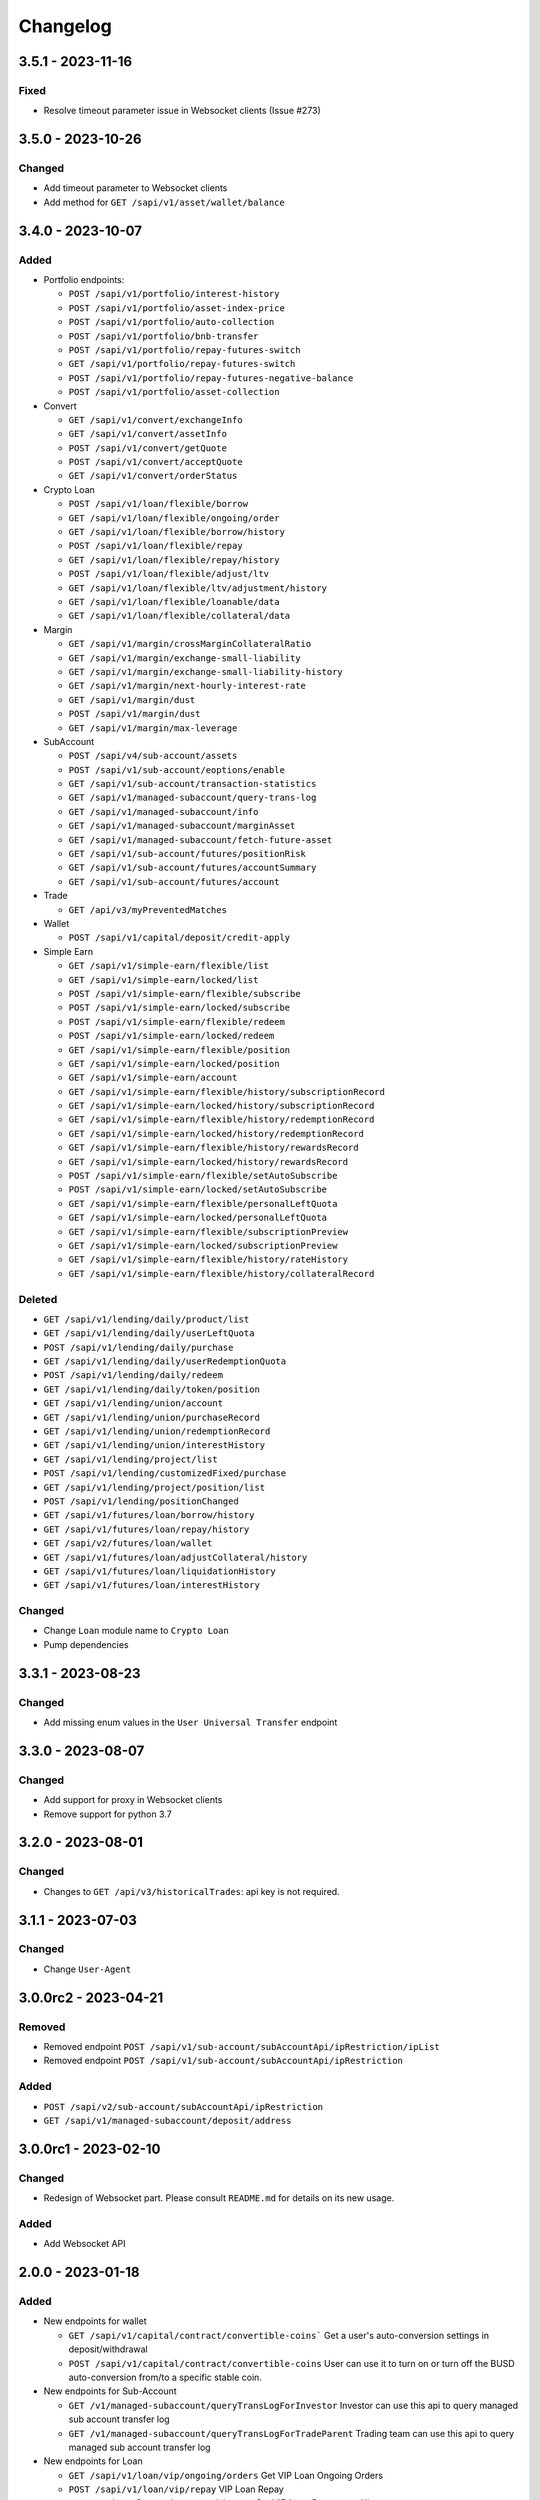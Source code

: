 
Changelog
=========

3.5.1 - 2023-11-16
------------------

Fixed
^^^^^^^

* Resolve timeout parameter issue in Websocket clients (Issue #273)


3.5.0 - 2023-10-26
------------------

Changed
^^^^^^^

* Add timeout parameter to Websocket clients
* Add method for ``GET /sapi/v1/asset/wallet/balance``


3.4.0 - 2023-10-07
------------------

Added
^^^^^

* Portfolio endpoints:

  * ``POST /sapi/v1/portfolio/interest-history``
  * ``POST /sapi/v1/portfolio/asset-index-price``
  * ``POST /sapi/v1/portfolio/auto-collection``
  * ``POST /sapi/v1/portfolio/bnb-transfer``
  * ``POST /sapi/v1/portfolio/repay-futures-switch``
  * ``GET /sapi/v1/portfolio/repay-futures-switch``
  * ``POST /sapi/v1/portfolio/repay-futures-negative-balance``
  * ``POST /sapi/v1/portfolio/asset-collection``

* Convert

  * ``GET /sapi/v1/convert/exchangeInfo``
  * ``GET /sapi/v1/convert/assetInfo``
  * ``POST /sapi/v1/convert/getQuote``
  * ``POST /sapi/v1/convert/acceptQuote``
  * ``GET /sapi/v1/convert/orderStatus``

* Crypto Loan

  * ``POST /sapi/v1/loan/flexible/borrow``
  * ``GET /sapi/v1/loan/flexible/ongoing/order``
  * ``GET /sapi/v1/loan/flexible/borrow/history``
  * ``POST /sapi/v1/loan/flexible/repay``
  * ``GET /sapi/v1/loan/flexible/repay/history``
  * ``POST /sapi/v1/loan/flexible/adjust/ltv``
  * ``GET /sapi/v1/loan/flexible/ltv/adjustment/history``
  * ``GET /sapi/v1/loan/flexible/loanable/data``
  * ``GET /sapi/v1/loan/flexible/collateral/data``

* Margin

  * ``GET /sapi/v1/margin/crossMarginCollateralRatio``
  * ``GET /sapi/v1/margin/exchange-small-liability``
  * ``GET /sapi/v1/margin/exchange-small-liability-history``
  * ``GET /sapi/v1/margin/next-hourly-interest-rate``
  * ``GET /sapi/v1/margin/dust``
  * ``POST /sapi/v1/margin/dust``
  * ``GET /sapi/v1/margin/max-leverage``

* SubAccount

  * ``POST /sapi/v4/sub-account/assets``
  * ``POST /sapi/v1/sub-account/eoptions/enable``
  * ``GET /sapi/v1/sub-account/transaction-statistics``
  * ``GET /sapi/v1/managed-subaccount/query-trans-log``
  * ``GET /sapi/v1/managed-subaccount/info``
  * ``GET /sapi/v1/managed-subaccount/marginAsset``
  * ``GET /sapi/v1/managed-subaccount/fetch-future-asset``
  * ``GET /sapi/v1/sub-account/futures/positionRisk``
  * ``GET /sapi/v1/sub-account/futures/accountSummary``
  * ``GET /sapi/v1/sub-account/futures/account``

* Trade

  * ``GET /api/v3/myPreventedMatches``

* Wallet

  * ``POST /sapi/v1/capital/deposit/credit-apply``

* Simple Earn

  * ``GET /sapi/v1/simple-earn/flexible/list``
  * ``GET /sapi/v1/simple-earn/locked/list``
  * ``POST /sapi/v1/simple-earn/flexible/subscribe``
  * ``POST /sapi/v1/simple-earn/locked/subscribe``
  * ``POST /sapi/v1/simple-earn/flexible/redeem``
  * ``POST /sapi/v1/simple-earn/locked/redeem``
  * ``GET /sapi/v1/simple-earn/flexible/position``
  * ``GET /sapi/v1/simple-earn/locked/position``
  * ``GET /sapi/v1/simple-earn/account``
  * ``GET /sapi/v1/simple-earn/flexible/history/subscriptionRecord``
  * ``GET /sapi/v1/simple-earn/locked/history/subscriptionRecord``
  * ``GET /sapi/v1/simple-earn/flexible/history/redemptionRecord``
  * ``GET /sapi/v1/simple-earn/locked/history/redemptionRecord``
  * ``GET /sapi/v1/simple-earn/flexible/history/rewardsRecord``
  * ``GET /sapi/v1/simple-earn/locked/history/rewardsRecord``
  * ``POST /sapi/v1/simple-earn/flexible/setAutoSubscribe``
  * ``POST /sapi/v1/simple-earn/locked/setAutoSubscribe``
  * ``GET /sapi/v1/simple-earn/flexible/personalLeftQuota``
  * ``GET /sapi/v1/simple-earn/locked/personalLeftQuota``
  * ``GET /sapi/v1/simple-earn/flexible/subscriptionPreview``
  * ``GET /sapi/v1/simple-earn/locked/subscriptionPreview``
  * ``GET /sapi/v1/simple-earn/flexible/history/rateHistory``
  * ``GET /sapi/v1/simple-earn/flexible/history/collateralRecord``

Deleted
^^^^^^^

* ``GET /sapi/v1/lending/daily/product/list``
* ``GET /sapi/v1/lending/daily/userLeftQuota``
* ``POST /sapi/v1/lending/daily/purchase``
* ``GET /sapi/v1/lending/daily/userRedemptionQuota``
* ``POST /sapi/v1/lending/daily/redeem``
* ``GET /sapi/v1/lending/daily/token/position``
* ``GET /sapi/v1/lending/union/account``
* ``GET /sapi/v1/lending/union/purchaseRecord``
* ``GET /sapi/v1/lending/union/redemptionRecord``
* ``GET /sapi/v1/lending/union/interestHistory``
* ``GET /sapi/v1/lending/project/list``
* ``POST /sapi/v1/lending/customizedFixed/purchase``
* ``GET /sapi/v1/lending/project/position/list``
* ``POST /sapi/v1/lending/positionChanged``
* ``GET /sapi/v1/futures/loan/borrow/history``
* ``GET /sapi/v1/futures/loan/repay/history``
* ``GET /sapi/v2/futures/loan/wallet``
* ``GET /sapi/v1/futures/loan/adjustCollateral/history``
* ``GET /sapi/v1/futures/loan/liquidationHistory``
* ``GET /sapi/v1/futures/loan/interestHistory``


Changed
^^^^^^^

* Change ``Loan`` module name to ``Crypto Loan``
* Pump dependencies


3.3.1 - 2023-08-23
------------------

Changed
^^^^^^^

* Add missing enum values in the ``User Universal Transfer`` endpoint


3.3.0 - 2023-08-07
------------------

Changed
^^^^^^^

* Add support for proxy in Websocket clients
* Remove support for python 3.7


3.2.0 - 2023-08-01
------------------

Changed
^^^^^^^

* Changes to ``GET /api/v3/historicalTrades``: api key is not required.


3.1.1 - 2023-07-03
------------------

Changed
^^^^^^^

* Change ``User-Agent``

3.0.0rc2 - 2023-04-21
---------------------

Removed
^^^^^^^

* Removed endpoint ``POST /sapi/v1/sub-account/subAccountApi/ipRestriction/ipList``
* Removed endpoint ``POST /sapi/v1/sub-account/subAccountApi/ipRestriction``

Added
^^^^^

* ``POST /sapi/v2/sub-account/subAccountApi/ipRestriction``
* ``GET /sapi/v1/managed-subaccount/deposit/address``


3.0.0rc1 - 2023-02-10
---------------------

Changed
^^^^^^^

* Redesign of Websocket part. Please consult ``README.md`` for details on its new usage.

Added
^^^^^

* Add Websocket API

2.0.0 - 2023-01-18
------------------

Added
^^^^^

* New endpoints for wallet

  * ``GET /sapi/v1/capital/contract/convertible-coins``` Get a user's auto-conversion settings in deposit/withdrawal
  * ``POST /sapi/v1/capital/contract/convertible-coins`` User can use it to turn on or turn off the BUSD auto-conversion from/to a specific stable coin.
* New endpoints for Sub-Account

  * ``GET /v1/managed-subaccount/queryTransLogForInvestor`` Investor can use this api to query managed sub account transfer log
  * ``GET /v1/managed-subaccount/queryTransLogForTradeParent`` Trading team can use this api to query managed sub account transfer log
* New endpoints for Loan

  * ``GET /sapi/v1/loan/vip/ongoing/orders`` Get VIP Loan Ongoing Orders
  * ``POST /sapi/v1/loan/vip/repay`` VIP Loan Repay
  * ``GET /sapi/v1/loan/vip/repay/history`` Get VIP Loan Repayment History
  * ``GET /sapi/v1/loan/vip/collateral/account`` Check Locked Value of VIP Collateral Account
  * ``GET /sapi/v1/loan/loanable/data`` Get Loanable Assets Data
  * ``GET /sapi/v1/loan/collateral/data`` Get Collateral Assets Data
  * ``GET /sapi/v1/loan/repay/collateral/rate`` Check Collateral Repay Rate
  * ``POST /sapi/v1/loan/customize/margin_call`` Customize margin call for ongoing orders only.
* New endpoints for Wallet

  * ``GET /sapi/v1/asset/ledger-transfer/cloud-mining/queryByPage`` Get Cloud-Mining payment and refund history
  * ``POST /sapi/v1/asset/convert-transfer`` BUSD Convert
  * ``GET /sapi/v1/asset/convert-transfer/queryByPage`` BUSD Convert History
* New endpoint for gift card

  * ``POST /sapi/v1/giftcard/buyCode`` Create a dual-token gift card
  * ``GET /sapi/v1/giftcard/buyCode/token-limit`` Fetch Token Limit


2.0.0rc2 - 2022-11-29
---------------------

Changed
^^^^^^^
* Update version name as hyphens are not recommended.

2.0.0-rc1 - 2022-11-29
----------------------

Added
^^^^^

* Add support for use of RSA Key to generate signatures

1.18.0 - 2022-09-29
-------------------

Added
^^^^^

* New endpoints for Crypto Loan:

  * ``POST /sapi/v1/loan/borrow`` - Crypto Loan Borrow
  * ``GET /sapi/v1/loan/borrow/history`` - Get Loan Borrow History
  * ``GET/sapi/v1/loan/ongoing/orders`` - Get Loan Ongoing Orders
  * ``POST/sapi/v1/loan/repay`` - Crypto Loan Repay
  * ``GET/sapi/v1/loan/repay/history`` - Get Loan Repayment History
  * ``POST/sapi/v1/loan/adjust/ltv`` - Crypto Loan Adjust LTV
  * ``GET/sapi/v1/loan/ltv/adjustment/history`` - Get Loan LTV Adjustment History

Changed
^^^^^^^

* Changes to ``GET /api/v3/exchangeInfo``:

  * New optional parameter ``permissions`` added to display all symbols with the permissions matching the parameter provided (eg.SPOT, MARGIN, LEVERAGED).
  * If not provided, the default value will be ``["SPOT","MARGIN", "LEVERAGED"]``
  * Cannot be combined with symbol or symbols

1.17.0 - 2022-09-05
-------------------

Added
^^^^^

* New endpoint for Market:
  * ``GET /api/v3/uiKlines``

* New kline interval: ``1s``

Changed
^^^^^^^

* Changes to ``GET /api/v3/ticker`` and ``GET /api/v3/ticker/24hr``

  * New optional parameter type added
  * Supported values for parameter type are ``FULL`` and ``MINI``
      * ``FULL`` is the default value and the response that is currently being returned from the endpoint
      * ``MINI`` omits the following fields from the response: ``priceChangePercent``, ``weightedAvgPrice``, ``bidPrice``, ``bidQty``, ``askPrice``, ``askQty``, and ``lastQty``

1.16.0 - 2022-08-11
-------------------

Added
^^^^^

* New endpoint for Portfolio Margin:

  * ``GET /sapi/v1/portfolio/pmLoan`` to query Portfolio Margin Bankruptcy Loan Record.
  * ``POST /sapi/v1/portfolio/repay`` to repay Portfolio Margin Bankruptcy Loan.
  * ``GET /sapi/v1/portfolio/collateralRate`` to get Portfolio Margin Collateral Rate.

Update
^^^^^^

* Changes to ``POST /api/v3/order`` and ``POST /api/v3/order/cancelReplace``

  * New optional field ``strategyId`` is a parameter used to identify an order as part of a strategy.
  * New optional field ``strategyType`` is a parameter used to identify what strategy was running. (E.g. If all the orders are part of spot grid strategy, it can be set to strategyType=1000000)
  * Note: ``strategyType`` cannot be less than 1000000.

* Changes to ``POST /api/v3/order/oco``

  * New optional fields ``limitStrategyId``, ``limitStrategyType``, ``stopStrategyId``, ``stopStrategyType``
  * These are the strategy metadata parameters for both legs of the OCO orders.
  * ``limitStrategyType`` and ``stopStrategyType`` both cannot be less than 1000000.

* ``asset`` is no longer mandatory in ``GET /sapi/v1/lending/project/position/list``

1.15.0 - 2022-07-19
-------------------

Added
^^^^^

* New endpoint for Margin:

  * ``POST /sapi/v3/asset/getUserAsset`` to get user assets.

* New endpoint for Wallet:

  * ``GET /sapi/v1/margin/dribblet`` to query the historical information of user's margin account small-value asset conversion BNB.

1.14.0 - 2022-07-04
-------------------

Added
^^^^^

* New endpoint ``GET /api/v3/ticker``
* New endpoint ``POST /api/v3/order/cancelReplace``
* New websocket stream ``<symbol>@ticker_<window_size>``
* New websocket stream ``!ticker_<window-size>@arr``

Update
^^^^^^

* #146 ``savings_flexible_product_position``  ``asset`` parameter should be optional


1.13.0 - 2022-05-23
-------------------

Added
^^^^^

* New endpoint for Gift Card:

  * ``GET /sapi/v1/giftcard/cryptography/rsa-public-key`` to fetch RSA public key.

* New endpoints for Staking:

  * ``GET /sapi/v1/staking/productList`` to get Staking product list
  * ``POST /sapi/v1/staking/purchase`` to stake product
  * ``POST /sapi/v1/staking/redeem`` to redeem product
  * ``GET /sapi/v1/staking/position`` to get Staking product holding position
  * ``GET /sapi/v1/staking/stakingRecord`` to inquiry Staking history records
  * ``POST /sapi/v1/staking/setAutoStaking`` to set Auto Staking function
  * ``GET /sapi/v1/staking/personalLeftQuota`` to inquiry Staking left quota

Changed
^^^^^^^

* Update endpoints for Market:

  * ``GET /api/v3/ticker/24hr``, ``GET /api/v3/ticker/price`` and ``GET /api/v3/ticker/bookTicker`` new optional parameter symbols.

* Update endpoint for Gift Card:

  * ``POST /sapi/v1/giftcard/redeemCode``: new optional parameter externalUid. Each external unique ID represents a unique user on the partner platform. The function helps you to identify the redemption behavior of different users.


1.12.0 - 2022-05-03
-------------------

Added
^^^^^

* New endpoint ``GET /sapi/v1/managed-subaccount/accountSnapshot`` to support investor master account query asset snapshot of managed sub-account.
* New endpoint ``GET /sapi/v1/portfolio/account`` to support query portfolio margin account info
* New endpoint ``GET /sapi/v1/margin/rateLimit/order``, which will display the user's current margin order count usage for all intervals.



1.11.0 - 2022-02-23
-------------------

Added
^^^^^


* New endpoints for Gift Card (Binance Code in the API Documentation):

  * ``POST /sapi/v1/giftcard/createCode`` to create a Binance Code
  * ``POST /sapi/v1/giftcard/redeemCode`` to redeem a Binance Code
  * ``GET /sapi/v1/giftcard/verify`` to verify a Binance Code

* New endpoint for Wallet:

  * ``POST /sapi/v1/asset/dust-btc`` to get assets that can be converted into BNB

1.10.0 - 2022-01-11
-------------------

Added
^^^^^


* New endpoint for Mining:

  * ``GET /sapi/v1/mining/payment/uid`` to get Mining account earning

* New endpoint for BSwap:

  * ``GET /sapi/v1/bswap/unclaimedRewards`` to get unclaimed rewards record
  * ``POST /sapi/v1/bswap/claimRewards`` to claim swap rewards or liquidity rewards
  * ``GET /sapi/v1/bswap/claimedHistory`` to get history of claimed rewards

Removed
^^^^^^^


* Transfer types ``MAIN_MINING``\ , ``MINING_MAIN``\ , ``MINING_UMFUTURE``\ , ``MARGIN_MINING``\ , and ``MINING_MARGIN`` as they are discontinued in Universal Transfer endpoint ``POST /sapi/v1/asset/transfer`` from January 05, 2022 08:00 AM UTC

1.9.0 - 2021-12-22
------------------

Added
^^^^^


* New endpoint for Convert:

  * ``GET /sapi/v1/convert/tradeFlow`` to support user query convert trade history records

* New endpoint for Rebate:

  * ``GET /sapi/v1/rebate/taxQuery`` to support user query spot rebate history records

* New endpoints for Margin:

  * ``GET /sapi/v1/margin/crossMarginData`` to get cross margin fee data collection
  * ``GET /sapi/v1/margin/isolatedMarginData`` to get isolated margin fee data collection
  * ``GET /sapi/v1/margin/isolatedMarginTier`` to get isolated margin tier data collection

* New endpoints for NFT:

  * ``GET /sapi/v1/nft/history/transactions`` to get NFT transaction history
  * ``GET /sapi/v1/nft/history/deposit`` to get NFT deposit history
  * ``GET /sapi/v1/nft/history/withdraw`` to get NFT withdraw history
  * ``GET /sapi/v1/nft/user/getAsset`` to get NFT asset

1.8.0 - 2021-11-25
------------------

Added
^^^^^


* New endpoint for Crypto Loans:

  * ``GET /sapi/v1/loan/income`` to query an asset's loan history

* New endpoints for Sub-Account:

  * ``POST /sapi/v1/sub-account/subAccountApi/ipRestriction`` to support master account enable and disable IP restriction for a sub-account API Key
  * ``POST /sapi/v1/sub-account/subAccountApi/ipRestriction/ipList`` to support master account add IP list for a sub-account API Key
  * ``GET /sapi/v1/sub-account/subAccountApi/ipRestriction`` to support master account query IP restriction for a sub-account API Key
  * ``DELETE /sapi/v1/sub-account/subAccountApi/ipRestriction/ipList`` to support master account delete IP list for a sub-account API Key

* New endpoint for Pay:

  * ``GET /sapi/v1/pay/transactions`` to support user query Pay trade history

Fixed
^^^^^


* Removed epoch time in util method ``config_logging`` to provide compatibility with Windows OS
* Allow optional parameter for method ``isolated_margin_account_limit``

1.7.0 - 2021-11-04
------------------

Updated
^^^^^^^


* Universal transfer types:

  * Added ``MAIN_FUNDING``\ , ``FUNDING_MAIN``\ , ``FUNDING_UMFUTURE``\ , ``UMFUTURE_FUNDING``\ , ``MARGIN_FUNDING``\ , ``FUNDING_MARGIN``\ , ``FUNDING_CMFUTURE`` and ``CMFUTURE_FUNDING`` to support transfer assets among funding account and other accounts
  * Deleted ``MAIN_C2C``\ , ``C2C_MAIN``\ , ``C2C_UMFUTURE``\ , ``C2C_MINING``\ , ``UMFUTURE_C2C``\ , ``MINING_C2C``\ , ``MARGIN_C2C``\ , ``C2C_MARGIN``\ , ``MAIN_PAY`` and ``PAY_MAIN`` as C2C account, Binance Payment, Binance Card and other business accounts are merged into a Funding account and they'll be discontinued on November 04, 2021 08:00 AM UTC

* Util method ``config_logging`` can now provide date time in UTC and epoch time

Added
^^^^^


* New endpoint ``GET api/v3/rateLimit/order`` to display the user's current order count usage for all intervals

1.6.0 - 2021-09-24
------------------

Added
^^^^^


* Universal transfer types ``MAIN_PAY``\ , ``PAY_MAIN``\ , ``ISOLATEDMARGIN_MARGIN``\ ，\ ``MARGIN_ISOLATEDMARGIN``\ ，\ ``ISOLATEDMARGIN_ISOLATEDMARGIN``
* New endpoints for Margin OCO orders:

  * ``POST /sapi/v1/margin/order/oco`` to send new margin OCO order
  * ``DELETE /sapi/v1/margin/orderList`` to cancel margin OCO order
  * ``GET /sapi/v1/margin/orderList`` to query a margin OCO order
  * ``GET /sapi/v1/margin/allOrderList`` to query all margin OCO orders
  * ``GET /sapi/v1/margin/openOrderList`` to query open margin OCO orders

* New endpoints for Isolated Margin:

  * ``DELETE /sapi/v1/margin/isolated/account`` to disable isolated margin account for a specific symbol
  * ``POST /sapi/v1/margin/isolated/account`` to enable isolated margin account for a specific symbol
  * ``GET /sapi/v1/margin/isolated/accountLimit`` to query num of enabled isolated margin accounts and its max limit

* New endpoints for BSwap:

  * ``GET /sapi/v1/bswap/poolConfigure`` to get pool configure
  * ``GET /sapi/v1/bswap/addLiquidityPreview`` to calculate expected share amount for adding liquidity in single or dual token
  * ``GET /sapi/v1/bswap/removeLiquidityPreview`` to calculate expected asset amount of single token redemption or dual token redemption

1.5.0 - 2021-08-17
------------------

Changed
^^^^^^^


* ``GET api/v3/exchangeInfo`` now supports single or multi-symbol query
* ``GET api/v3/myTrades`` has a new optional field ``orderId``

Added
^^^^^


* ``GET /sapi/v1/c2c/orderMatch/listUserOrderHistory`` to query user C2C trade history

1.4.0 - 2021-07-30
------------------

Added
^^^^^


* New Fiat endpoints:

  * ``GET /sapi/v1/fiat/orders`` to query user fiat deposit and withdraw history
  * ``GET /sapi/v1/fiat/payments`` to query user fiat payments history

Fixed
^^^^^


* Typo in ``margin_max_transferable``

1.3.0 - 2021-07-22
------------------

Added
^^^^^


* New endpoints for Wallet:

  * ``POST /sapi/v1/asset/get-funding-asset`` to query funding wallet, includes Binance Pay, Binance Card, Binance Gift Card, Stock Token
  * ``GET /sapi/v1/account/apiRestrictions`` to query user API Key permission

1.2.0 - 2021-07-12
------------------

Changed
^^^^^^^


* Remove default value in the parameters

1.1.1 - 2021-06-24
------------------

Changed
^^^^^^^


* Upgrade the dependency packages

1.1.0 - 2021-06-23
------------------

Added
^^^^^


* A link to the document on ``README.md``
* Enabled the sub menu on document nav bar.
* ``GET /sapi/v1/lending/daily/product/list`` includes new parameters, current and size.
* New endpoints for Sub-Account:

  * ``POST /sapi/v1/managed-subaccount/deposit`` to deposit assets into the managed sub-account (only for investor master account)
  * ``GET /sapi/v1/managed-subaccount/asset`` to query managed sub-account asset details (only for investor master account)
  * ``POST /sapi/v1/managed-subaccount/withdraw`` to withdrawal assets from the managed sub-account (only for investor master account)

1.0.0 - 2021-06-15
------------------

Added
^^^^^


* First release, please find details from ``README.md``
